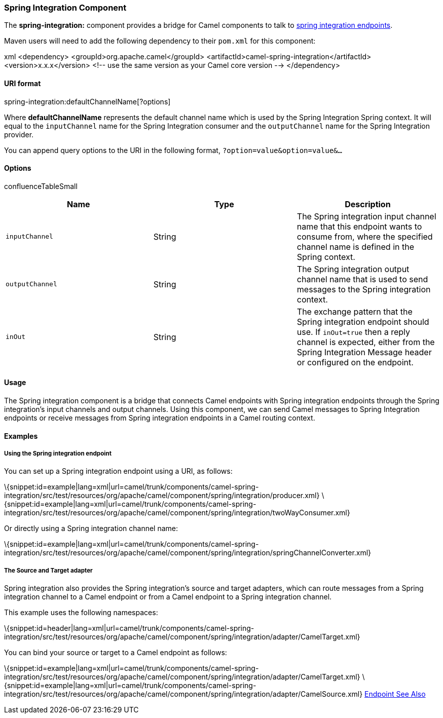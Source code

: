 [[ConfluenceContent]]
[[SpringIntegration-SpringIntegrationComponent]]
Spring Integration Component
~~~~~~~~~~~~~~~~~~~~~~~~~~~~

The *spring-integration:* component provides a bridge for Camel
components to talk to
http://www.springsource.org/spring-integration[spring integration
endpoints].

Maven users will need to add the following dependency to their `pom.xml`
for this component:

xml <dependency> <groupId>org.apache.camel</groupId>
<artifactId>camel-spring-integration</artifactId>
<version>x.x.x</version> <!-- use the same version as your Camel core
version --> </dependency>

[[SpringIntegration-URIformat]]
URI format
^^^^^^^^^^

spring-integration:defaultChannelName[?options]

Where *defaultChannelName* represents the default channel name which is
used by the Spring Integration Spring context. It will equal to the
`inputChannel` name for the Spring Integration consumer and the
`outputChannel` name for the Spring Integration provider.

You can append query options to the URI in the following format,
`?option=value&option=value&...`

[[SpringIntegration-Options]]
Options
^^^^^^^

confluenceTableSmall

[width="100%",cols="34%,33%,33%",options="header",]
|=======================================================================
|Name |Type |Description
|`inputChannel` |String |The Spring integration input channel name that
this endpoint wants to consume from, where the specified channel name is
defined in the Spring context.

|`outputChannel` |String |The Spring integration output channel name
that is used to send messages to the Spring integration context.

|`inOut` |String |The exchange pattern that the Spring integration
endpoint should use. If `inOut=true` then a reply channel is expected,
either from the Spring Integration Message header or configured on the
endpoint.
|=======================================================================

[[SpringIntegration-Usage]]
Usage
^^^^^

The Spring integration component is a bridge that connects Camel
endpoints with Spring integration endpoints through the Spring
integration's input channels and output channels. Using this component,
we can send Camel messages to Spring Integration endpoints or receive
messages from Spring integration endpoints in a Camel routing context.

[[SpringIntegration-Examples]]
Examples
^^^^^^^^

[[SpringIntegration-UsingtheSpringintegrationendpoint]]
Using the Spring integration endpoint
+++++++++++++++++++++++++++++++++++++

You can set up a Spring integration endpoint using a URI, as follows:

\{snippet:id=example|lang=xml|url=camel/trunk/components/camel-spring-integration/src/test/resources/org/apache/camel/component/spring/integration/producer.xml}
\{snippet:id=example|lang=xml|url=camel/trunk/components/camel-spring-integration/src/test/resources/org/apache/camel/component/spring/integration/twoWayConsumer.xml}

Or directly using a Spring integration channel name:

\{snippet:id=example|lang=xml|url=camel/trunk/components/camel-spring-integration/src/test/resources/org/apache/camel/component/spring/integration/springChannelConverter.xml}

[[SpringIntegration-TheSourceandTargetadapter]]
The Source and Target adapter
+++++++++++++++++++++++++++++

Spring integration also provides the Spring integration's source and
target adapters, which can route messages from a Spring integration
channel to a Camel endpoint or from a Camel endpoint to a Spring
integration channel.

This example uses the following namespaces:

\{snippet:id=header|lang=xml|url=camel/trunk/components/camel-spring-integration/src/test/resources/org/apache/camel/component/spring/integration/adapter/CamelTarget.xml}

You can bind your source or target to a Camel endpoint as follows:

\{snippet:id=example|lang=xml|url=camel/trunk/components/camel-spring-integration/src/test/resources/org/apache/camel/component/spring/integration/adapter/CamelTarget.xml}
\{snippet:id=example|lang=xml|url=camel/trunk/components/camel-spring-integration/src/test/resources/org/apache/camel/component/spring/integration/adapter/CamelSource.xml}
link:endpoint-see-also.html[Endpoint See Also]
